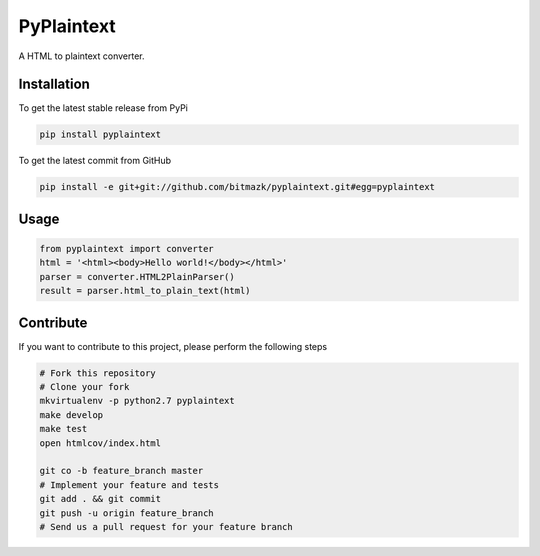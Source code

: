 PyPlaintext
============

A HTML to plaintext converter.

Installation
------------

To get the latest stable release from PyPi

.. code-block:: bash

    pip install pyplaintext

To get the latest commit from GitHub

.. code-block:: bash

    pip install -e git+git://github.com/bitmazk/pyplaintext.git#egg=pyplaintext


Usage
-----

.. code-block:: python

    from pyplaintext import converter
    html = '<html><body>Hello world!</body></html>'
    parser = converter.HTML2PlainParser()
    result = parser.html_to_plain_text(html)


Contribute
----------

If you want to contribute to this project, please perform the following steps

.. code-block:: bash

    # Fork this repository
    # Clone your fork
    mkvirtualenv -p python2.7 pyplaintext
    make develop
    make test
    open htmlcov/index.html

    git co -b feature_branch master
    # Implement your feature and tests
    git add . && git commit
    git push -u origin feature_branch
    # Send us a pull request for your feature branch
